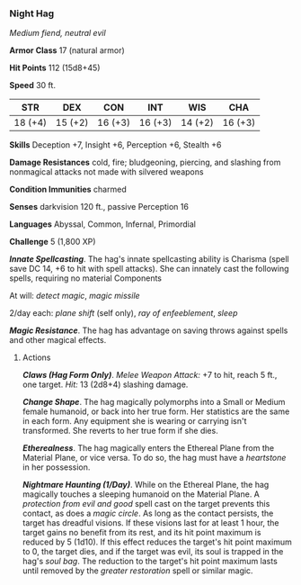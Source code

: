 *** Night Hag
:PROPERTIES:
:CUSTOM_ID: night-hag
:END:
/Medium fiend, neutral evil/

*Armor Class* 17 (natural armor)

*Hit Points* 112 (15d8+45)

*Speed* 30 ft.

| STR     | DEX     | CON     | INT     | WIS     | CHA     |
|---------+---------+---------+---------+---------+---------|
| 18 (+4) | 15 (+2) | 16 (+3) | 16 (+3) | 14 (+2) | 16 (+3) |

*Skills* Deception +7, Insight +6, Perception +6, Stealth +6

*Damage Resistances* cold, fire; bludgeoning, piercing, and slashing
from nonmagical attacks not made with silvered weapons

*Condition Immunities* charmed

*Senses* darkvision 120 ft., passive Perception 16

*Languages* Abyssal, Common, Infernal, Primordial

*Challenge* 5 (1,800 XP)

*/Innate Spellcasting/*. The hag's innate spellcasting ability is
Charisma (spell save DC 14, +6 to hit with spell attacks). She can
innately cast the following spells, requiring no material Components

At will: /detect magic/, /magic missile/

2/day each: /plane shift/ (self only), /ray of enfeeblement/, /sleep/

*/Magic Resistance/*. The hag has advantage on saving throws against
spells and other magical effects.

****** Actions
:PROPERTIES:
:CUSTOM_ID: actions
:END:
*/Claws (Hag Form Only)/*. /Melee Weapon Attack:/ +7 to hit, reach 5
ft., one target. /Hit:/ 13 (2d8+4) slashing damage.

*/Change Shape/*. The hag magically polymorphs into a Small or Medium
female humanoid, or back into her true form. Her statistics are the same
in each form. Any equipment she is wearing or carrying isn't
transformed. She reverts to her true form if she dies.

*/Etherealness/*. The hag magically enters the Ethereal Plane from the
Material Plane, or vice versa. To do so, the hag must have a
/heartstone/ in her possession.

*/Nightmare Haunting (1/Day)/*. While on the Ethereal Plane, the hag
magically touches a sleeping humanoid on the Material Plane. A
/protection from evil and good/ spell cast on the target prevents this
contact, as does a /magic circle/. As long as the contact persists, the
target has dreadful visions. If these visions last for at least 1 hour,
the target gains no benefit from its rest, and its hit point maximum is
reduced by 5 (1d10). If this effect reduces the target's hit point
maximum to 0, the target dies, and if the target was evil, its soul is
trapped in the hag's /soul bag/. The reduction to the target's hit point
maximum lasts until removed by the /greater restoration/ spell or
similar magic.
